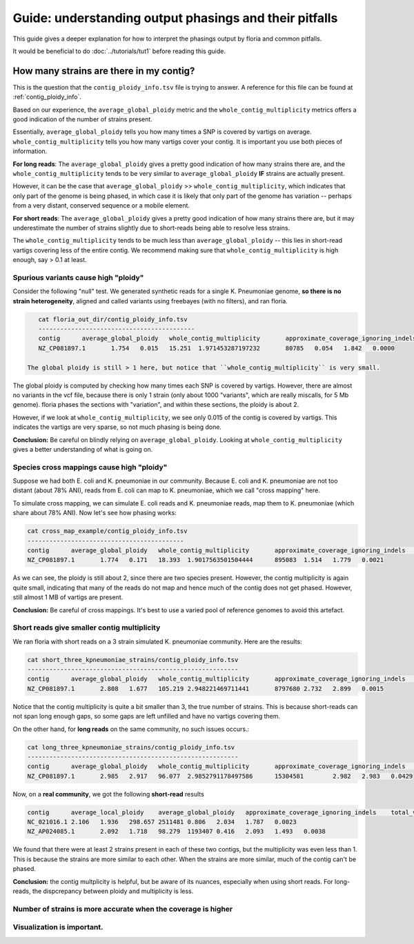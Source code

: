 Guide: understanding output phasings and their pitfalls
=======================================

This guide gives a deeper explanation for how to interpret the phasings output by floria and common pitfalls. 

It would be beneficial to do :doc:`../tutorials/tut1` before reading this guide. 

How many strains are there in my contig?
---------------------------------------

This is the question that the ``contig_ploidy_info.tsv`` file is trying to answer. A reference for this file can be found at :ref:`contig_ploidy_info`.

Based on our experience, the ``average_global_ploidy`` metric and the ``whole_contig_multiplicity`` metrics offers a good indication of the number of strains present. 

Essentially, ``average_global_ploidy`` tells you how many times a SNP is covered by vartigs on average. ``whole_contig_multiplicity`` tells you how many vartigs cover your contig. It is important you use both pieces of information. 

**For long reads**: The ``average_global_ploidy`` gives a pretty good indication of how many strains there are, and the ``whole_contig_multiplicity`` tends to be very similar to ``average_global_ploidy`` **IF** strains are actually present. 

However, it can be the case that ``average_global_ploidy`` >> ``whole_contig_multiplicity``, which indicates that only part of the genome is being phased, in which case it is likely that only part of the genome has variation -- perhaps from a very distant, conserved sequence or a mobile element. 

**For short reads**: The ``average_global_ploidy`` gives a pretty good indication of how many strains there are, but it may underestimate the number of strains slightly due to short-reads being able to resolve less strains. 

The ``whole_contig_multiplicity`` tends to be much less than ``average_global_ploidy`` -- this lies in short-read vartigs covering less of the entire contig. We recommend making sure that ``whole_contig_multiplicity`` is high enough, say > 0.1 at least. 

Spurious variants cause high "ploidy"
^^^^^^^^^^^^^^^^^^^^^^^^^^^^^^^^^^^^

Consider the following "null" test. We generated synthetic reads for a single K. Pneumoniae genome, **so there is no strain heterogeneity**, aligned and called variants using freebayes (with no filters), and ran floria. 


.. code-block:: sh

    cat floria_out_dir/contig_ploidy_info.tsv
    -------------------------------------------
    contig	average_global_ploidy	whole_contig_multiplicity	approximate_coverage_ignoring_indels	average_local_ploidy	total_vartig_bases_covered	average_global_ploidy_min1hapq	average_local_ploidy_min1hapq	avg_err
    NZ_CP081897.1	1.754	0.015	15.251	1.971453287197232	80785	0.054	1.842	0.0000

 The global ploidy is still > 1 here, but notice that ``whole_contig_multiplicity`` is very small. 

The global ploidy is computed by checking how many times each SNP is covered by vartigs. However, there are almost no variants in the vcf file, because there is only 1 strain (only about 1000 "variants", which are really miscalls, for 5 Mb genome). floria phases the sections with "variation", and within these sections, the ploidy is about 2.

However, if we look at ``whole_contig_multiplicity``, we see only 0.015 of the contig is covered by vartigs. This indicates the vartigs are very sparse, so not much phasing is being done. 

**Conclusion:** Be careful on blindly relying on ``average_global_ploidy``. Looking at ``whole_contig_multiplicity`` gives a better understanding of what is going on. 

Species cross mappings cause high "ploidy" 
^^^^^^^^^^^^^^^^^^^^^^^^^^^^^^^^^

Suppose we had both E. coli and K. pneumoniae in our community. Because E. coli and K. pneumoniae are not too distant (about 78% ANI), reads from E. coli can map to K. pneumoniae, which we call "cross mapping" here. 

To simulate cross mapping, we can simulate E. coli reads and K. pneumoniae reads, map them to K. pneumoniae (which share about 78% ANI). Now let's see how phasing works:

.. code-block:: sh

    cat cross_map_example/contig_ploidy_info.tsv
    -------------------------------------------
    contig	average_global_ploidy	whole_contig_multiplicity	approximate_coverage_ignoring_indels	average_local_ploidy	total_vartig_bases_covered	average_global_ploidy_min1hapq	average_local_ploidy_min1hapq	avg_err
    NZ_CP081897.1	1.774	0.171	18.393	1.9017563501504444	895083	1.514	1.779	0.0021

As we can see, the ploidy is still about 2, since there are two species present. However, the contig multiplicity is again quite small, indicating that many of the reads do not map and hence much of the contig does not get phased. However, still almost 1 MB of vartigs are present. 

**Conclusion:** Be careful of cross mappings. It's best to use a varied pool of reference genomes to avoid this artefact. 

Short reads give smaller contig multiplicity
^^^^^^^^^^^^^^^^^^^^^^^^^^^^^^^^^^^^^^^^^^

We ran floria with short reads on a 3 strain simulated K. pneumoniae community. Here are the results:


.. code-block:: sh

    cat short_three_kpneumoniae_strains/contig_ploidy_info.tsv
    ----------------------------------------------------------
    contig	average_global_ploidy	whole_contig_multiplicity	approximate_coverage_ignoring_indels	average_local_ploidy	total_vartig_bases_covered	average_global_ploidy_min1hapq	average_local_ploidy_min1hapq	avg_err
    NZ_CP081897.1	2.808	1.677	105.219	2.948221469711441	8797680	2.732	2.899	0.0015

Notice that the contig multiplicity is quite a bit smaller than 3, the true number of strains. This is because short-reads can not span long enough gaps, so some gaps are left unfilled and have no vartigs covering them. 

On the other hand, for **long reads** on the same community, no such issues occurs.:

.. code-block:: sh

    cat long_three_kpneumoniae_strains/contig_ploidy_info.tsv
    ----------------------------------------------------------
    contig	average_global_ploidy	whole_contig_multiplicity	approximate_coverage_ignoring_indels	average_local_ploidy	total_vartig_bases_covered	average_global_ploidy_min1hapq	average_local_ploidy_min1hapq	avg_err
    NZ_CP081897.1	2.985	2.917	96.077	2.9852791178497586	15304581	2.982	2.983	0.0429


Now, on a **real community**, we got the following **short-read** results


.. code-block:: sh

    contig	average_local_ploidy	average_global_ploidy	approximate_coverage_ignoring_indels	total_vartig_bases_covered	whole_contig_multiplicity	average_local_ploidy_min1hapq	average_global_ploidy_min1hapq	avg_err
    NC_021016.1	2.106	1.936	298.657	2511481	0.806	2.034	1.787	0.0023
    NZ_AP024085.1	2.092	1.718	98.279	1193407	0.416	2.093	1.493	0.0038

We found that there were at least 2 strains present in each of these two contigs, but the multiplicity was even less than 1. This is because the strains are more similar to each other. When the strains are more similar, much of the contig can't be phased. 

**Conclusion:** the contig multplicity is helpful, but be aware of its nuances, especially when using short reads. For long-reads, the dispcrepancy between ploidy and multiplicity is less. 

Number of strains is more accurate when the coverage is higher
^^^^^^^^^^^^^^^^^^^^^^^^^^^^^^^^^^^^^^^^^^^^^^^^



Visualization is important. 
^^^^^^^^^^^^^^^^^^^^^^^^^^^
